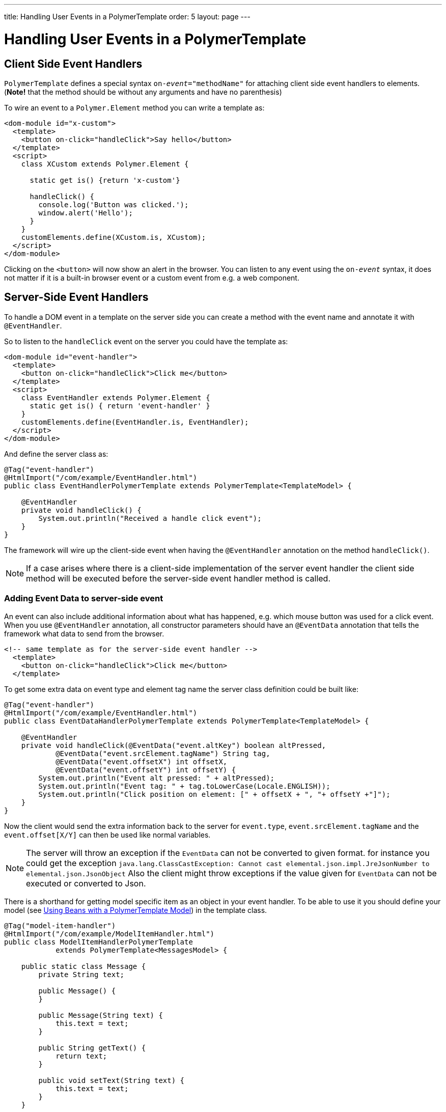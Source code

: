 ---
title: Handling User Events in a PolymerTemplate
order: 5
layout: page
---

= Handling User Events in a PolymerTemplate

== Client Side Event Handlers
`PolymerTemplate` defines a special syntax `on-_event_="methodName"` for attaching client side event handlers to elements.
(*Note!* that the method should be without any arguments and have no parenthesis)

To wire an event to a `Polymer.Element` method you can write a template as:
[source,html]
----
<dom-module id="x-custom">
  <template>
    <button on-click="handleClick">Say hello</button>
  </template>
  <script>
    class XCustom extends Polymer.Element {

      static get is() {return 'x-custom'}

      handleClick() {
        console.log('Button was clicked.');
        window.alert('Hello');
      }
    }
    customElements.define(XCustom.is, XCustom);
  </script>
</dom-module>
----

Clicking on the `<button>` will now show an alert in the browser.
You can listen to any event using the `on-_event_` syntax, it does not matter if it is a built-in browser event or a custom event from e.g. a web component.

== Server-Side Event Handlers
To handle a DOM event in a template on the server side you can create a method with the event name and annotate it with `@EventHandler`.

So to listen to the `handleClick` event on the server you could have the template as:
[source,html]
----
<dom-module id="event-handler">
  <template>
    <button on-click="handleClick">Click me</button>
  </template>
  <script>
    class EventHandler extends Polymer.Element {
      static get is() { return 'event-handler' }
    }
    customElements.define(EventHandler.is, EventHandler);
  </script>
</dom-module>
----

And define the server class as:
[source,java]
----
@Tag("event-handler")
@HtmlImport("/com/example/EventHandler.html")
public class EventHandlerPolymerTemplate extends PolymerTemplate<TemplateModel> {

    @EventHandler
    private void handleClick() {
        System.out.println("Received a handle click event");
    }
}
----

The framework will wire up the client-side event when having the `@EventHandler` annotation on the method `handleClick()`.
[NOTE]
If a case arises where there is a client-side implementation of the server event handler the client side method will
be executed before the server-side event handler method is called.

=== Adding Event Data to server-side event

An event can also include additional information about what has happened, e.g. which mouse button was used for a click event.
When you use `@EventHandler` annotation, all constructor parameters should have an `@EventData` annotation that tells the framework what data to send from the browser.

[source,html]
----
<!-- same template as for the server-side event handler -->
  <template>
    <button on-click="handleClick">Click me</button>
  </template>
----

To get some extra data on event type and element tag name the server class definition could be built like:
[source,java]
----
@Tag("event-handler")
@HtmlImport("/com/example/EventHandler.html")
public class EventDataHandlerPolymerTemplate extends PolymerTemplate<TemplateModel> {

    @EventHandler
    private void handleClick(@EventData("event.altKey") boolean altPressed,
            @EventData("event.srcElement.tagName") String tag,
            @EventData("event.offsetX") int offsetX,
            @EventData("event.offsetY") int offsetY) {
        System.out.println("Event alt pressed: " + altPressed);
        System.out.println("Event tag: " + tag.toLowerCase(Locale.ENGLISH));
        System.out.println("Click position on element: [" + offsetX + ", "+ offsetY +"]");
    }
}
----

Now the client would send the extra information back to the server for `event.type`, `event.srcElement.tagName` and the `event.offset[X/Y]` can then be
used like normal variables.

[NOTE]
The server will throw an exception if the `EventData` can not be converted to given format.
for instance you could get the exception `java.lang.ClassCastException: Cannot cast elemental.json.impl.JreJsonNumber to elemental.json.JsonObject`
Also the client might throw exceptions if the value given for `EventData` can not be executed or converted to Json.

There is a shorthand for getting model specific item as an object in your event handler. To be able to use it you
should define your model (see <<tutorial-template-model-bean#,Using Beans with a PolymerTemplate Model>>) in the template class.

[source,java]
----
@Tag("model-item-handler")
@HtmlImport("/com/example/ModelItemHandler.html")
public class ModelItemHandlerPolymerTemplate
            extends PolymerTemplate<MessagesModel> {

    public static class Message {
        private String text;

        public Message() {
        }

        public Message(String text) {
            this.text = text;
        }

        public String getText() {
            return text;
        }

        public void setText(String text) {
            this.text = text;
        }
    }

    public interface MessagesModel extends TemplateModel {
        void setMessages(List<Message> messages);
    }

    @EventHandler
    private void handleClick(@ModelItem Message message) {
        System.out.println("Received a message: " + message.getText());
    }
}
----

Now you can use the template repeater (dom-repeat) (see <<tutorial-template-list-bindings#,Using List of Items in a PolymerTemplate with template repeater>>) and
handle click events on the server side with `Message` as the parameter type.


[source,html]
----
<dom-module id="model-item-handler">
    <template>
    <dom-repeat items="[[messages]]">
      <template><div class='msg' on-click="handleClick">[[item.text]]</div></template>
    </dom-repeat>
  </template>
  <script>
    class ModelItemHandler extends Polymer.Element {
      static get is() { return 'model-item-handler' }
    }
    customElements.define(ModelItemHandler.is, ModelItemHandler);
  </script>
</dom-module>
----

The method `handleClick` will be called in the server side with the data identified by `event.model.item` once the item is clicked.

[NOTE]
You can use the annotation `@ModelItem` with any value provided as a data path.
By default the data path is `event.model.item`. But your data type should be declared somehow via the model definition (it should be referenced from the model).

[NOTE]
Please note that `@ModelItem` is just a convenience way of model data access. The argument which you
receive in your event handler callback is the *model data* from the server side which you may access directly via your model instance.
It means that the server doesn't update the model item anyhow from the client. So if you create a custom event on the client side
with data that you want to send to the server as a model item it will be completely ignored by the server-side and the current model
data will be used instead. You always should keep your model in sync on the server and client-sides, by correctly updating it.

So if you have the following model definition and the event handler method:

[source,java]
----
    public static class UserInfo {
        private String name;

        public String getName() {
            return name;
        }
        public void setName(String name) {
            this.name = name;
        }
    }

    public interface Model extends TemplateModel {
        void setUserInfo(UserInfo userInfo);
    }

    @EventHandler
    private void onClick(
            @ModelItem("event.detail.userInfo") UserInfo userInfo) {
        System.err.println("contact : name = " + userInfo.getName());
    }
----

Then the client side code below won't update the name of the `UserInfo` bean instance.

[source,html]
----
<dom-module id="contact-handler">
    <template>
        <input id="name" type="text">
        <button on-click="onClick">Send the contact</button>
    </template>
</dom-module>

<script>
class ContactHandler extends Polymer.Element {
      static get is() { return 'contact-handler' }

        onClick(event) {
            this.userInfo.name = this.$.name.value;
            event.detail = {
                userInfo: this.userInfo,
        };
    }
    customElements.define(ContactHandler.is, ContactHandler);
</script>
}
----

In this example the server-side model becomes desynchronized with the client side because client side model is updated incorrectly.
The line `this.userInfo.name = this.$.name.value` should be replaced to `this.set("userInfo.name", this.$.name.value)`. That's
the correct way to update sub-properties in Polymer. But in this case the server-side model will be updated automatically for
you and there is no need to send this custom event at all. You may just notify somehow the server about the click event (e.g. via
`this.$server` and a `@ClientCallable` method, see <<tutorial-template-basic#,Creating A Simple Component Using the Template API>>) and get the model value directly from the server-side model.
